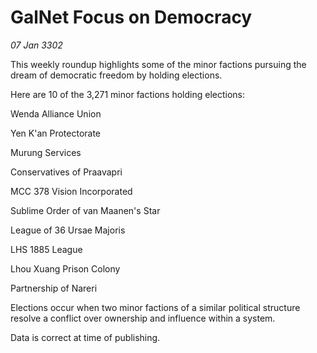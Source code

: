 * GalNet Focus on Democracy

/07 Jan 3302/

This weekly roundup highlights some of the minor factions pursuing the dream of democratic freedom by holding elections. 

Here are 10 of the 3,271 minor factions holding elections: 

Wenda Alliance Union 

Yen K'an Protectorate 

Murung Services 

Conservatives of Praavapri 

MCC 378 Vision Incorporated 

Sublime Order of van Maanen's Star 

League of 36 Ursae Majoris 

LHS 1885 League 

Lhou Xuang Prison Colony 

Partnership of Nareri 

Elections occur when two minor factions of a similar political structure resolve a conflict over ownership and influence within a system.  

Data is correct at time of publishing.